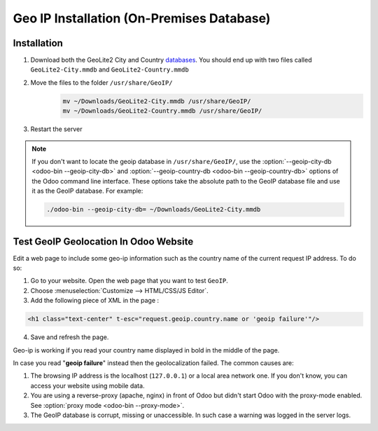 ==========================================
Geo IP Installation (On-Premises Database)
==========================================

Installation
============

1. Download both the GeoLite2 City and Country
   `databases <https://dev.maxmind.com/geoip/geoip2/geolite2/>`_. You should end up with two files
   called ``GeoLite2-City.mmdb`` and ``GeoLite2-Country.mmdb``

2. Move the files to the folder ``/usr/share/GeoIP/``
    .. code-block:: bash

        mv ~/Downloads/GeoLite2-City.mmdb /usr/share/GeoIP/
        mv ~/Downloads/GeoLite2-Country.mmdb /usr/share/GeoIP/

3. Restart the server

.. note::
   If you don't want to locate the geoip database in ``/usr/share/GeoIP/``, use the
   :option:`--geoip-city-db <odoo-bin --geoip-city-db>` and
   :option:`--geoip-country-db <odoo-bin --geoip-country-db>` options of the Odoo command line
   interface. These options take the absolute path to the GeoIP database file and use it as the
   GeoIP database. For example:

   .. code-block:: bash

      ./odoo-bin --geoip-city-db= ~/Downloads/GeoLite2-City.mmdb

   .. seealso::
      - :doc:`CLI documentation </developer/misc/other/cmdline>`.

Test GeoIP Geolocation In Odoo Website
======================================

Edit a web page to include some geo-ip information such as the country name of the current
request IP address. To do so:

1. Go to your website. Open the web page that you want to test ``GeoIP``.
2. Choose :menuselection:`Customize --> HTML/CSS/JS Editor`.
3. Add the following piece of XML in the page :

.. code-block:: xml

    <h1 class="text-center" t-esc="request.geoip.country.name or 'geoip failure'"/>

4. Save and refresh the page.

Geo-ip is working if you read your country name displayed in bold in the middle of the page.

In case you read "**geoip failure**" instead then the geolocalization failed. The common causes are:

1. The browsing IP address is the localhost (``127.0.0.1``) or a local area network one. If you
   don't know, you can access your website using mobile data.
2. You are using a reverse-proxy (apache, nginx) in front of Odoo but didn't start Odoo with the
   proxy-mode enabled. See :option:`proxy mode <odoo-bin --proxy-mode>`.
3. The GeoIP database is corrupt, missing or unaccessible. In such case a warning was logged in the
   server logs.
